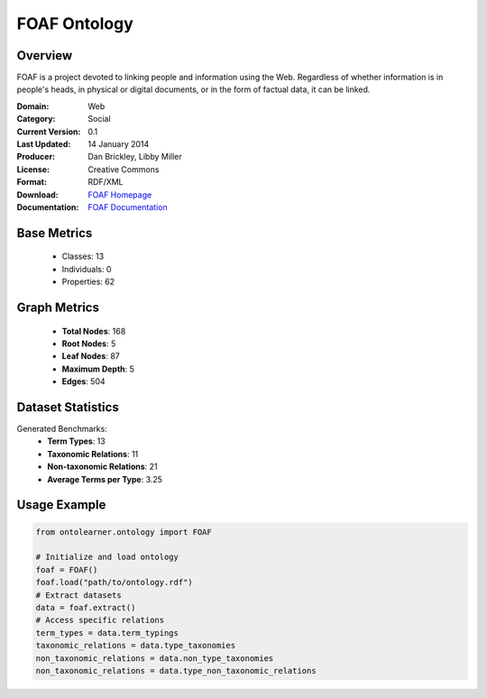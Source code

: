 FOAF Ontology
================

Overview
-----------------
FOAF is a project devoted to linking people and information using the Web.
Regardless of whether information is in people's heads, in physical or digital documents,
or in the form of factual data, it can be linked.

:Domain: Web
:Category: Social
:Current Version: 0.1
:Last Updated: 14 January 2014
:Producer: Dan Brickley, Libby Miller
:License: Creative Commons
:Format: RDF/XML
:Download: `FOAF Homepage <http://xmlns.com/foaf/0.1/>`_
:Documentation: `FOAF Documentation <http://xmlns.com/foaf/0.1/>`_

Base Metrics
---------------
    - Classes: 13
    - Individuals: 0
    - Properties: 62

Graph Metrics
------------------
    - **Total Nodes**: 168
    - **Root Nodes**: 5
    - **Leaf Nodes**: 87
    - **Maximum Depth**: 5
    - **Edges**: 504

Dataset Statistics
------------------
Generated Benchmarks:
    - **Term Types**: 13
    - **Taxonomic Relations**: 11
    - **Non-taxonomic Relations**: 21
    - **Average Terms per Type**: 3.25

Usage Example
------------------
.. code-block:: python

   from ontolearner.ontology import FOAF

   # Initialize and load ontology
   foaf = FOAF()
   foaf.load("path/to/ontology.rdf")
   # Extract datasets
   data = foaf.extract()
   # Access specific relations
   term_types = data.term_typings
   taxonomic_relations = data.type_taxonomies
   non_taxonomic_relations = data.non_type_taxonomies
   non_taxonomic_relations = data.type_non_taxonomic_relations
